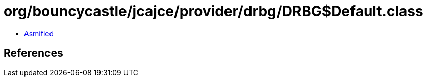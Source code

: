 = org/bouncycastle/jcajce/provider/drbg/DRBG$Default.class

 - link:DRBG$Default-asmified.java[Asmified]

== References

